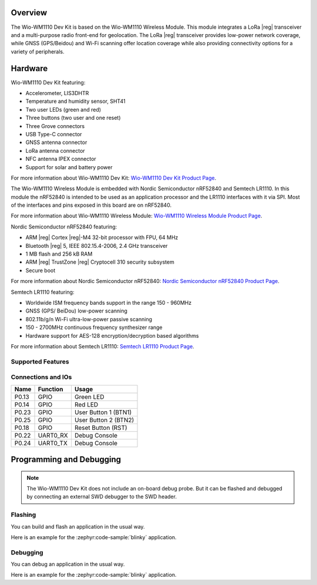 .. zephyr:board:: wio_wm1110_dev_kit

Overview
********

The Wio-WM1110 Dev Kit is based on the Wio-WM1110 Wireless Module. This module
integrates a LoRa |reg| transceiver and a multi-purpose radio front-end for geolocation.
The LoRa |reg| transceiver provides low-power network coverage, while GNSS (GPS/Beidou)
and Wi-Fi scanning offer location coverage while also providing connectivity options
for a variety of peripherals.

Hardware
********

Wio-WM1110 Dev Kit featuring:

- Accelerometer, LIS3DHTR
- Temperature and humidity sensor, SHT41
- Two user LEDs (green and red)
- Three buttons (two user and one reset)
- Three Grove connectors
- USB Type-C connector
- GNSS antenna connector
- LoRa antenna connector
- NFC antenna IPEX connector
- Support for solar and battery power

For more information about Wio-WM1110 Dev Kit: `Wio-WM1110 Dev Kit Product Page`_.

The Wio-WM1110 Wireless Module is embedded with Nordic Semiconductor nRF52840
and Semtech LR1110. In this module the nRF52840 is intended to be used as an
application processor and the LR1110 interfaces with it via SPI. Most of the
interfaces and pins exposed in this board are on nRF52840.

For more information about Wio-WM1110 Wireless Module: `Wio-WM1110 Wireless Module Product Page`_.

Nordic Semiconductor nRF52840 featuring:

- ARM |reg| Cortex |reg|-M4 32-bit processor with FPU, 64 MHz
- Bluetooth |reg| 5, IEEE 802.15.4-2006, 2.4 GHz transceiver
- 1 MB flash and 256 kB RAM
- ARM |reg| TrustZone |reg| Cryptocell 310 security subsystem
- Secure boot

For more information about Nordic Semiconductor nRF52840: `Nordic Semiconductor nRF52840 Product Page`_.

Semtech LR1110 featuring:

- Worldwide ISM frequency bands support in the range 150 - 960MHz
- GNSS (GPS/ BeiDou) low-power scanning
- 802.11b/g/n Wi-Fi ultra-low-power passive scanning
- 150 - 2700MHz continuous frequency synthesizer range
- Hardware support for AES-128 encryption/decryption based algorithms

For more information about Semtech LR1110: `Semtech LR1110 Product Page`_.

Supported Features
==================

.. zephyr:board-supported-hw::

Connections and IOs
===================

+-------+----------+----------------------+
| Name  | Function | Usage                |
+=======+==========+======================+
| P0.13 | GPIO     | Green LED            |
+-------+----------+----------------------+
| P0.14 | GPIO     | Red LED              |
+-------+----------+----------------------+
| P0.23 | GPIO     | User Button 1 (BTN1) |
+-------+----------+----------------------+
| P0.25 | GPIO     | User Button 2 (BTN2) |
+-------+----------+----------------------+
| P0.18 | GPIO     | Reset Button (RST)   |
+-------+----------+----------------------+
| P0.22 | UART0_RX | Debug Console        |
+-------+----------+----------------------+
| P0.24 | UART0_TX | Debug Console        |
+-------+----------+----------------------+

Programming and Debugging
*************************

.. zephyr:board-supported-runners::

.. note::
   The Wio-WM1110 Dev Kit does not include an on-board debug probe. But it can be
   flashed and debugged by connecting an external SWD debugger to the SWD header.

Flashing
========

You can build and flash an application in the usual way.

Here is an example for the :zephyr:code-sample:`blinky` application.

.. zephyr-app-commands::
   :zephyr-app: samples/basic/blinky
   :board: wio_wm1110_dev_kit
   :goals: build flash

Debugging
=========

You can debug an application in the usual way.

Here is an example for the :zephyr:code-sample:`blinky` application.

.. zephyr-app-commands::
   :zephyr-app: samples/basic/blinky
   :board: wio_wm1110_dev_kit
   :maybe-skip-config:
   :goals: debug

.. _Nordic Semiconductor nRF52840 Product Page:
   https://www.nordicsemi.com/Products/nRF52840

.. _Wio-WM1110 Dev Kit Product Page:
   https://www.seeedstudio.com/Wio-WM1110-Dev-Kit-p-5677.html

.. _Semtech LR1110 Product Page:
   https://www.semtech.com/products/wireless-rf/lora-edge/lr1110

.. _Wio-WM1110 Wireless Module Product Page:
   https://www.seeedstudio.com/Wio-WM1110-Module-LR1110-and-nRF52840-p-5676.html
